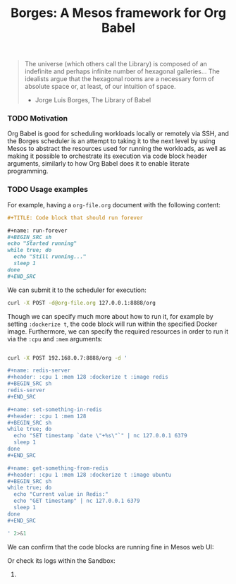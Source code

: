 #+TITLE: Borges: A Mesos framework for Org Babel
#+startup: showeverything

#+BEGIN_CENTER
[[./data/images/Borges-logo.png]]
#+END_CENTER

#+BEGIN_QUOTE
The universe (which others call the Library) is composed of an indefinite and perhaps infinite number of hexagonal galleries... 
The idealists argue that the hexagonal rooms are a necessary form of absolute space or, at least, of our intuition of space.

                    - Jorge Luis Borges, The Library of Babel
#+END_QUOTE

*** TODO Motivation

Org Babel is good for scheduling workloads locally or remotely via SSH,
and the Borges scheduler is an attempt to taking it to the next level 
by using Mesos to abstract the resources used for running the workloads,
as well as making it possible to orchestrate its execution via code block header arguments,
similarly to how Org Babel does it to enable literate programming.

*** TODO Usage examples

For example, having a ~org-file.org~ document with the following content:

#+BEGIN_SRC org
,#+TITLE: Code block that should run forever

,#+name: run-forever
,#+BEGIN_SRC sh 
echo "Started running"
while true; do
  echo "Still running..."
  sleep 1
done
,#+END_SRC
#+END_SRC

We can submit it to the scheduler for execution:

#+BEGIN_SRC sh 
curl -X POST -d@org-file.org 127.0.0.1:8888/org
#+END_SRC

Though we can specify much more about how to run it,
for example by setting ~:dockerize t~, the code block
will run within the specified Docker image.  Furthermore,
we can specify the required resources in order to run it
via the ~:cpu~ and ~:mem~ arguments:

#+BEGIN_SRC sh :results output

curl -X POST 192.168.0.7:8888/org -d '

,#+name: redis-server
,#+header: :cpu 1 :mem 128 :dockerize t :image redis
,#+BEGIN_SRC sh
redis-server
,#+END_SRC

,#+name: set-something-in-redis
,#+header: :cpu 1 :mem 128
,#+BEGIN_SRC sh
while true; do 
  echo "SET timestamp `date \"+%s\"`" | nc 127.0.0.1 6379
  sleep 1
done
,#+END_SRC

,#+name: get-something-from-redis
,#+header: :cpu 1 :mem 128 :dockerize t :image ubuntu
,#+BEGIN_SRC sh
while true; do 
  echo "Current value in Redis:"
  echo "GET timestamp" | nc 127.0.0.1 6379
  sleep 1
done
,#+END_SRC

' 2>&1

#+END_SRC

We can confirm that the code blocks are running fine in Mesos web UI:

[[./data/images/tasks.png]]

Or check its logs within the Sandbox:

[[./data/images/redis-server.png]]

**** COMMENT Using ~borges.el~

- Open an Org mode document
- Set the =#+borgesaddress:= in buffer setting in your document.
- Call ~org-borges-exec~
- Visit the address with the resulting Org mode document.

*** COMMENT Installation

Just get the binary for your platform.

*** COMMENT Hacking

# Etc...
